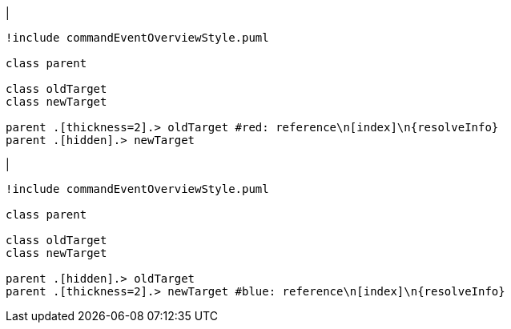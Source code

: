 |
[plantuml,changeReferenceTarget-before,svg]
----
!include commandEventOverviewStyle.puml

class parent

class oldTarget
class newTarget

parent .[thickness=2].> oldTarget #red: reference\n[index]\n{resolveInfo}
parent .[hidden].> newTarget
----
|
[plantuml,changeReferenceTarget-after,svg]
----
!include commandEventOverviewStyle.puml

class parent

class oldTarget
class newTarget

parent .[hidden].> oldTarget
parent .[thickness=2].> newTarget #blue: reference\n[index]\n{resolveInfo}
----
